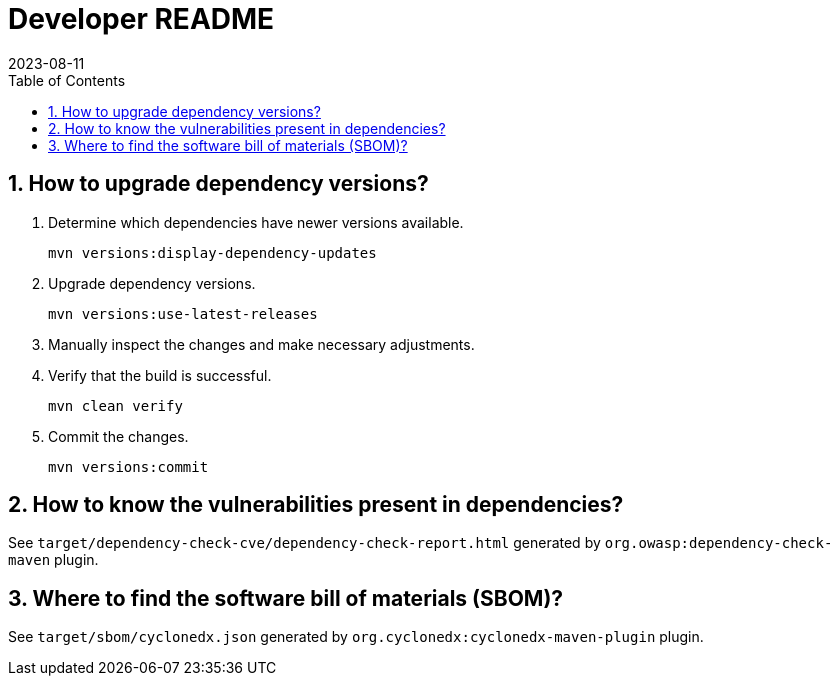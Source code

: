 = Developer README
:experimental:
:icons: font
:revdate: 2023-08-11
:sectnums:
:sectnumlevels: 5
:toclevels: 5
:toc:

:blank: pass:[ +]

== How to upgrade dependency versions?
. Determine which dependencies have newer versions available.
+
--
----
mvn versions:display-dependency-updates
----
--

. Upgrade dependency versions.
+
--
----
mvn versions:use-latest-releases
----
--

. Manually inspect the changes and make necessary adjustments.

. Verify that the build is successful.
+
--
----
mvn clean verify
----
--

. Commit the changes.
+
--
----
mvn versions:commit
----
--

== How to know the vulnerabilities present in dependencies?
See `target/dependency-check-cve/dependency-check-report.html` generated by `org.owasp:dependency-check-maven` plugin.

== Where to find the software bill of materials (SBOM)?
See `target/sbom/cyclonedx.json` generated by `org.cyclonedx:cyclonedx-maven-plugin` plugin.
